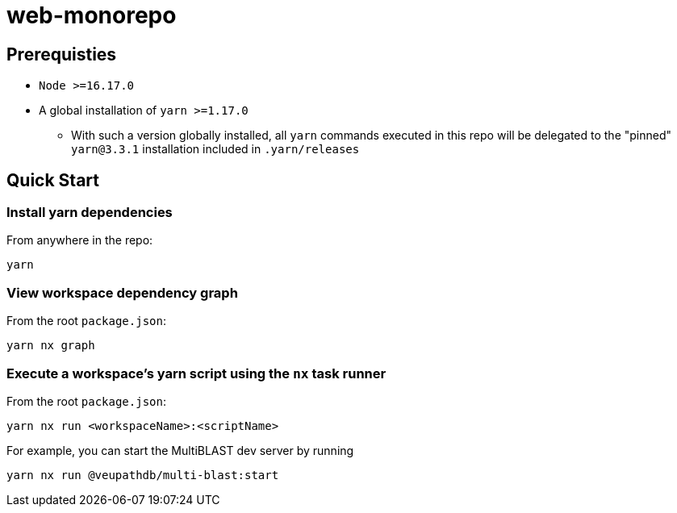 # web-monorepo

## Prerequisties
* `Node >=16.17.0`
* A global installation of `yarn >=1.17.0`
** With such a version globally installed, all `yarn` commands executed in this repo will be delegated to the "pinned" `yarn@3.3.1` installation included in `.yarn/releases`

## Quick Start

### Install yarn dependencies

From anywhere in the repo:

```
yarn
```

### View workspace dependency graph

From the root `package.json`:

```
yarn nx graph
```

### Execute a workspace's yarn script using the `nx` task runner

From the root `package.json`:

```
yarn nx run <workspaceName>:<scriptName>
```

For example, you can start the MultiBLAST dev server by running

```
yarn nx run @veupathdb/multi-blast:start
```
